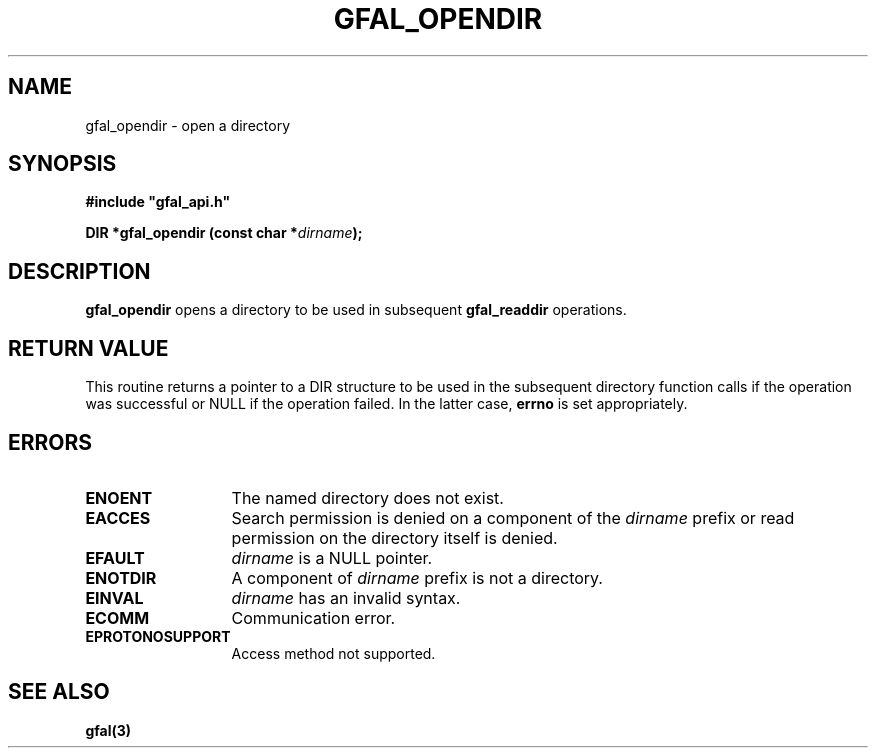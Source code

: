 .\" @(#)$RCSfile: gfal_opendir.man,v $ $Revision: 1.1.1.1 $ $Date: 2003/11/19 12:56:29 $ CERN Jean-Philippe Baud
.\" Copyright (C) 2003 by CERN
.\" All rights reserved
.\"
.TH GFAL_OPENDIR 3 "$Date: 2003/11/19 12:56:29 $" GFAL "Library Functions"
.SH NAME
gfal_opendir \- open a directory
.SH SYNOPSIS
\fB#include "gfal_api.h"\fR
.sp
.BI "DIR *gfal_opendir (const char *" dirname ");"
.SH DESCRIPTION
.B gfal_opendir
opens a directory to be used in subsequent
.B gfal_readdir
operations.
.SH RETURN VALUE
This routine returns a pointer to a DIR structure to be used in the subsequent
directory function calls if the operation was successful or NULL if the operation
failed. In the latter case,
.B errno
is set appropriately.
.SH ERRORS
.TP 1.3i
.B ENOENT
The named directory does not exist.
.TP
.B EACCES
Search permission is denied on a component of the
.I dirname
prefix or read permission on the directory itself is denied.
.TP
.B EFAULT
.I dirname
is a NULL pointer.
.TP
.B ENOTDIR
A component of
.I dirname
prefix is not a directory.
.TP
.B EINVAL
.I dirname
has an invalid syntax.
.TP
.B ECOMM
Communication error.
.TP
.B EPROTONOSUPPORT
Access method not supported.
.SH SEE ALSO
.B gfal(3)
